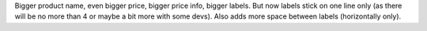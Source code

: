 Bigger product name, even bigger price, bigger price info, bigger
labels. But now labels stick on one line only (as there will be no more
than 4 or maybe a bit more with some devs). Also adds more space between
labels (horizontally only).
